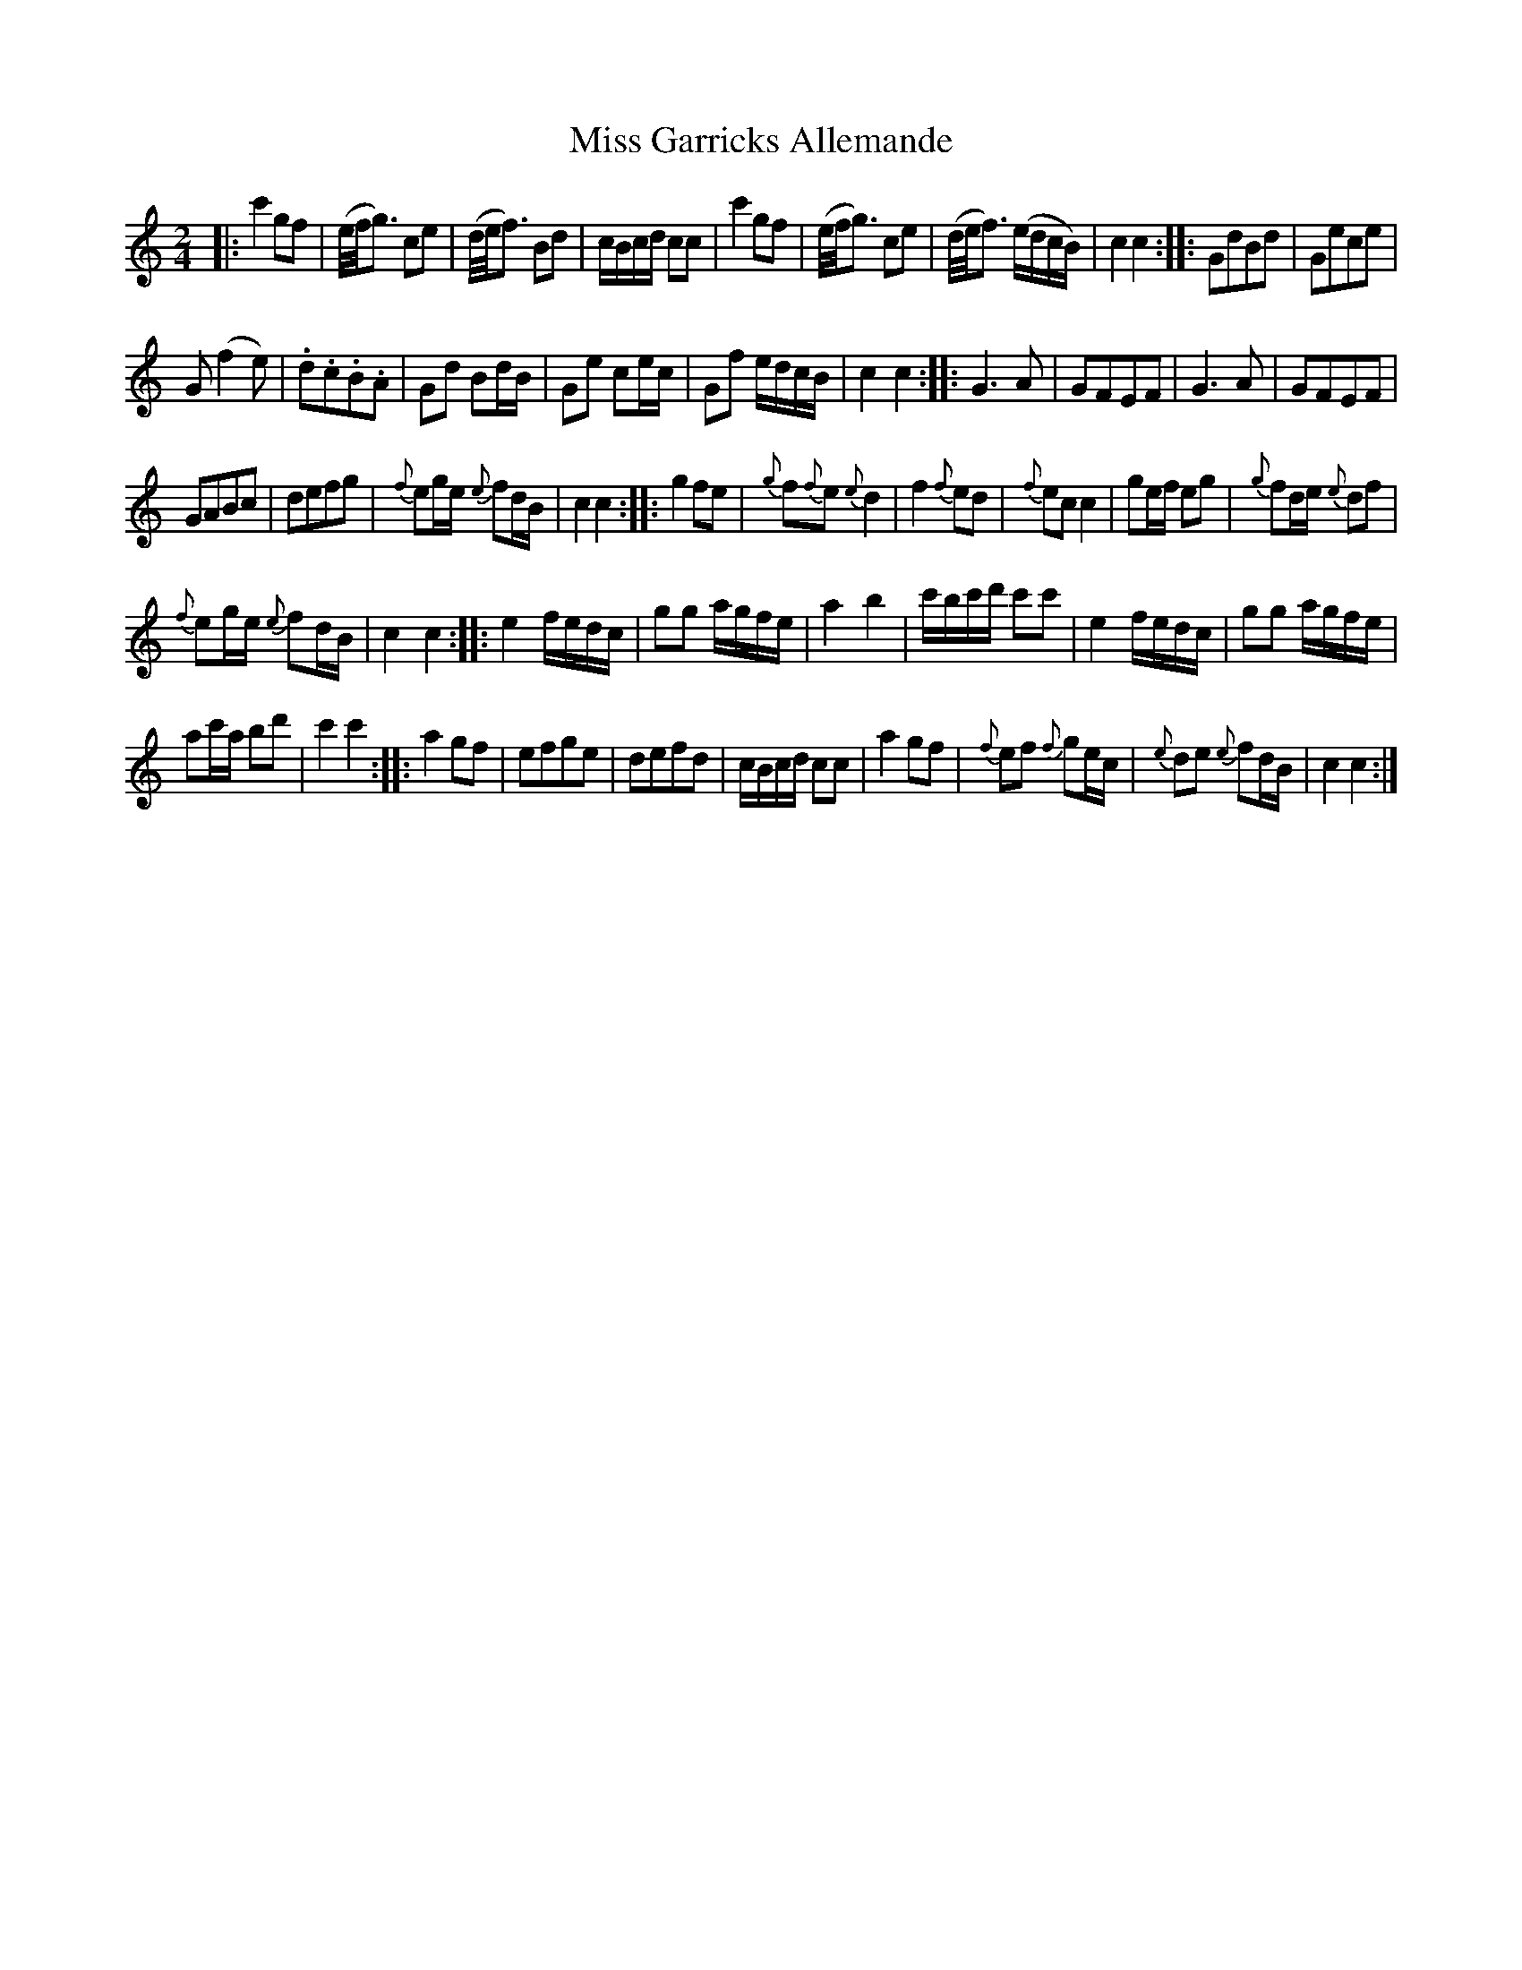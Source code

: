 X: 74
T: Miss Garricks Allemande
%R: reel, march
B: Stewart "A Select Collection of Airs, Jigs, Marches and Reels", ca.1784, p.36 #74
F: http://imslp.org/wiki/A_Select_Collection_of_Airs,_Jigs,_Marches_and_Reels_%28Various%29
Z: 2017 John Chambers <jc:trillian.mit.edu>
M: 2/4
L: 1/16
%%slurgraces 1
%%graceslurs 1
K: C
|:\
c'4 g2f2 | (e/f/g3) c2e2 | (d/e/f3) B2d2 | cBcd c2c2 |\
c'4 g2f2 | (e/f/g3) c2e2 | (d/e/f3) (edcB) | c4 c4 :|\
|:\
G2d2B2d2 | G2e2c2e2 |
G2 (f4 e2) | .d2.c2.B2.A2 |\
G2d2 B2dB | G2e2 c2ec | G2f2 edcB | c4 c4 :|\
|:\
G6 A2 | G2F2E2F2 | G6 A2 | G2F2E2F2 |
G2A2B2c2 | d2e2f2g2 | {f}e2ge {e}f2dB | c4 c4 :|\
|:\
g4 f2e2 | {g}f2{f}e2 {e}d4 | f4 {f}e2d2 | {f}e2c2 c4 |\
g2ef e2g2 | {g}f2de {e}d2f2 |
{f}e2ge {e}f2dB | c4 c4 :|\
|:\
e4 fedc | g2g2 agfe | a4 b4 | c'bc'd' c'2c'2 |\
e4 fedc | g2g2 agfe |
a2c'a b2d'2 | c'4 c'4 :|\
|:\
a4 g2f2 | e2f2g2e2 | d2e2f2d2 | cBcd c2c2 |\
a4 g2f2 | {f}e2f2 {f}g2ec | {e}d2e2 {e}f2dB | c4 c4 :|
